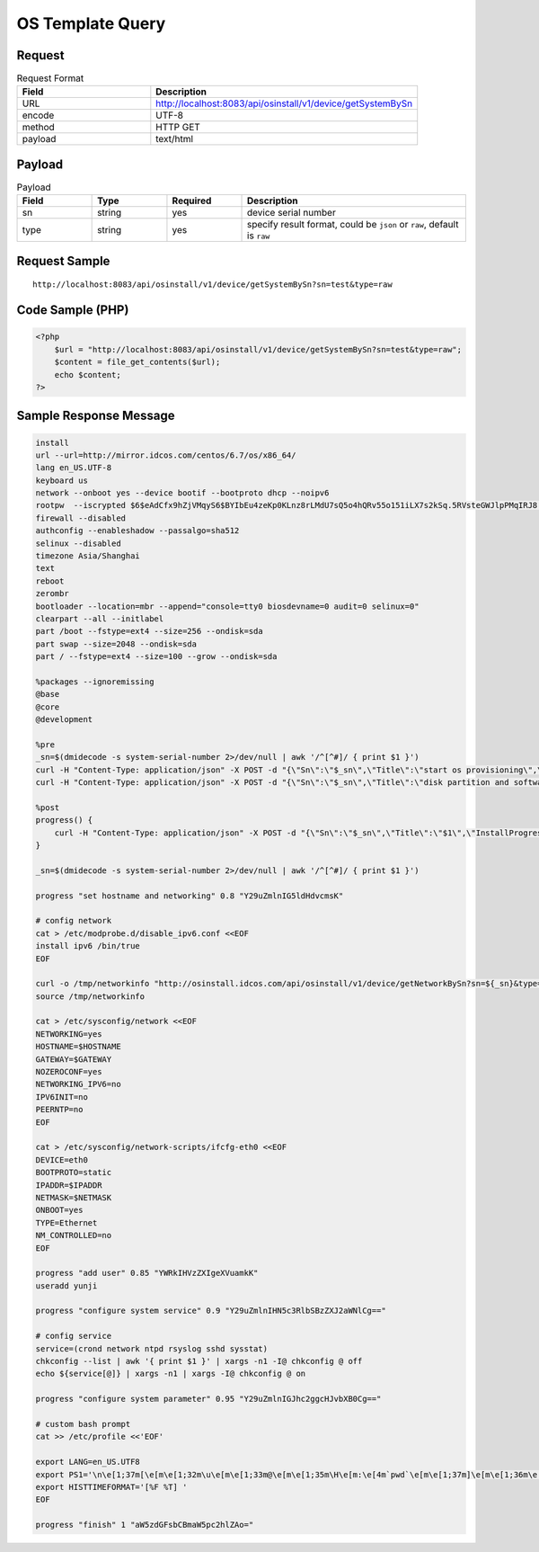 *********************************************
OS Template Query
*********************************************

Request
^^^^^^^^^^^^^^^^

.. csv-table:: Request Format
    :header: Field, Description
    :widths: 5, 10

    URL, "http://localhost:8083/api/osinstall/v1/device/getSystemBySn"
    encode, UTF-8
    method, HTTP GET
    payload, text/html

Payload
^^^^^^^^

.. csv-table:: Payload
    :header: Field, Type, Required, Description
    :widths: 5, 5, 5, 15

    sn,string,yes,device serial number
    type,string,yes,"specify result format, could be ``json`` or ``raw``, default is ``raw``"


Request Sample 
^^^^^^^^^^^^^^^

::

   http://localhost:8083/api/osinstall/v1/device/getSystemBySn?sn=test&type=raw




Code Sample (PHP)
^^^^^^^^^^^^^^^^^^

.. code-block:: php

    <?php
        $url = "http://localhost:8083/api/osinstall/v1/device/getSystemBySn?sn=test&type=raw";
        $content = file_get_contents($url);
        echo $content;
    ?>



Sample Response Message
^^^^^^^^^^^^^^^^^^^^^^^^^

.. code-block:: bash

    install
    url --url=http://mirror.idcos.com/centos/6.7/os/x86_64/
    lang en_US.UTF-8
    keyboard us
    network --onboot yes --device bootif --bootproto dhcp --noipv6
    rootpw  --iscrypted $6$eAdCfx9hZjVMqyS6$BYIbEu4zeKp0KLnz8rLMdU7sQ5o4hQRv55o151iLX7s2kSq.5RVsteGWJlpPMqIRJ8.WUcbZC3duqX0Rt3unK/
    firewall --disabled
    authconfig --enableshadow --passalgo=sha512
    selinux --disabled
    timezone Asia/Shanghai
    text
    reboot
    zerombr
    bootloader --location=mbr --append="console=tty0 biosdevname=0 audit=0 selinux=0"
    clearpart --all --initlabel
    part /boot --fstype=ext4 --size=256 --ondisk=sda
    part swap --size=2048 --ondisk=sda
    part / --fstype=ext4 --size=100 --grow --ondisk=sda

    %packages --ignoremissing
    @base
    @core
    @development

    %pre
    _sn=$(dmidecode -s system-serial-number 2>/dev/null | awk '/^[^#]/ { print $1 }')
    curl -H "Content-Type: application/json" -X POST -d "{\"Sn\":\"$_sn\",\"Title\":\"start os provisioning\",\"InstallProgress\":0.6,\"InstallLog\":\"SW5zdGFsbCBPUwo=\"}" http://osinstall.idcos.com/api/osinstall/v1/report/deviceInstallInfo
    curl -H "Content-Type: application/json" -X POST -d "{\"Sn\":\"$_sn\",\"Title\":\"disk partition and software package installation\",\"InstallProgress\":0.7,\"InstallLog\":\"SW5zdGFsbCBPUwo=\"}" http://osinstall.idcos.com/api/osinstall/v1/report/deviceInstallInfo

    %post
    progress() {
        curl -H "Content-Type: application/json" -X POST -d "{\"Sn\":\"$_sn\",\"Title\":\"$1\",\"InstallProgress\":$2,\"InstallLog\":\"$3\"}" http://osinstall.idcos.com/api/osinstall/v1/report/deviceInstallInfo
    }

    _sn=$(dmidecode -s system-serial-number 2>/dev/null | awk '/^[^#]/ { print $1 }')

    progress "set hostname and networking" 0.8 "Y29uZmlnIG5ldHdvcmsK"

    # config network
    cat > /etc/modprobe.d/disable_ipv6.conf <<EOF
    install ipv6 /bin/true
    EOF

    curl -o /tmp/networkinfo "http://osinstall.idcos.com/api/osinstall/v1/device/getNetworkBySn?sn=${_sn}&type=raw"
    source /tmp/networkinfo

    cat > /etc/sysconfig/network <<EOF
    NETWORKING=yes
    HOSTNAME=$HOSTNAME
    GATEWAY=$GATEWAY
    NOZEROCONF=yes
    NETWORKING_IPV6=no
    IPV6INIT=no
    PEERNTP=no
    EOF

    cat > /etc/sysconfig/network-scripts/ifcfg-eth0 <<EOF
    DEVICE=eth0
    BOOTPROTO=static
    IPADDR=$IPADDR
    NETMASK=$NETMASK
    ONBOOT=yes
    TYPE=Ethernet
    NM_CONTROLLED=no
    EOF

    progress "add user" 0.85 "YWRkIHVzZXIgeXVuamkK"
    useradd yunji

    progress "configure system service" 0.9 "Y29uZmlnIHN5c3RlbSBzZXJ2aWNlCg=="

    # config service
    service=(crond network ntpd rsyslog sshd sysstat)
    chkconfig --list | awk '{ print $1 }' | xargs -n1 -I@ chkconfig @ off
    echo ${service[@]} | xargs -n1 | xargs -I@ chkconfig @ on

    progress "configure system parameter" 0.95 "Y29uZmlnIGJhc2ggcHJvbXB0Cg=="

    # custom bash prompt
    cat >> /etc/profile <<'EOF'

    export LANG=en_US.UTF8
    export PS1='\n\e[1;37m[\e[m\e[1;32m\u\e[m\e[1;33m@\e[m\e[1;35m\H\e[m:\e[4m`pwd`\e[m\e[1;37m]\e[m\e[1;36m\e[m\n\$ '
    export HISTTIMEFORMAT='[%F %T] '
    EOF

    progress "finish" 1 "aW5zdGFsbCBmaW5pc2hlZAo="